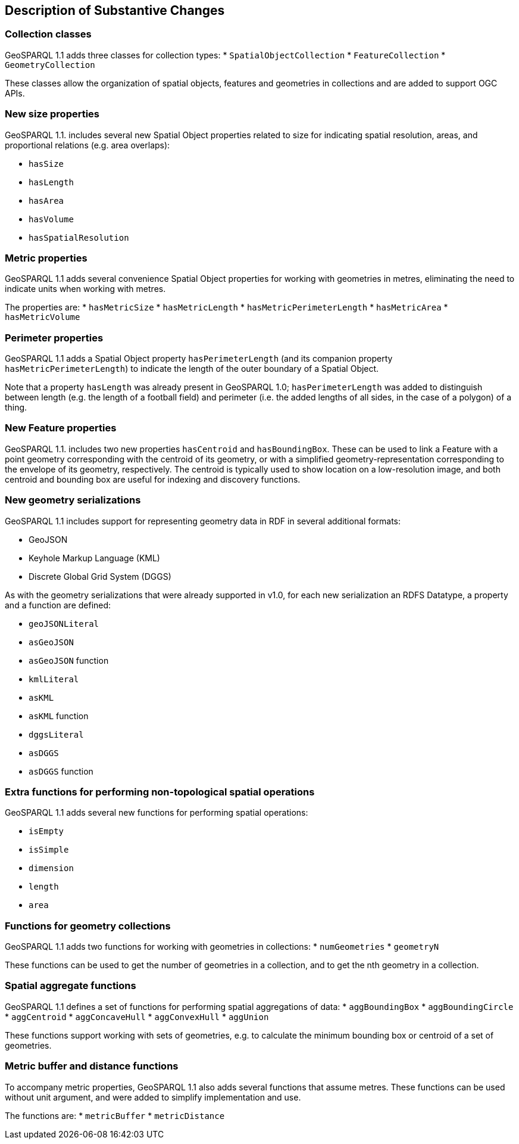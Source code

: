 [[Clause_Substantive]]
== Description of Substantive Changes

=== Collection classes
GeoSPARQL 1.1 adds three classes for collection types:
* `SpatialObjectCollection`
* `FeatureCollection`
* `GeometryCollection`

These classes allow the organization of spatial objects, features and geometries in collections and are added to support OGC APIs. 

=== New size properties

GeoSPARQL 1.1. includes several new Spatial Object properties related to size for indicating spatial resolution, areas, and proportional relations (e.g. area overlaps): 

* `hasSize`
* `hasLength`
* `hasArea`
* `hasVolume`
* `hasSpatialResolution`

=== Metric properties
GeoSPARQL 1.1 adds several convenience Spatial Object properties for working with geometries in metres, eliminating the need to indicate units when working with metres.

The properties are: 
* `hasMetricSize`
* `hasMetricLength`
* `hasMetricPerimeterLength`
* `hasMetricArea`
* `hasMetricVolume`

=== Perimeter properties
GeoSPARQL 1.1 adds a Spatial Object property `hasPerimeterLength` (and its companion property `hasMetricPerimeterLength`) to indicate the length of the outer boundary of a Spatial Object. 

Note that a property `hasLength` was already present in GeoSPARQL 1.0; `hasPerimeterLength` was added to distinguish between length (e.g. the length of a football field) and perimeter (i.e. the added lengths of all sides, in the case of a polygon) of a thing.

=== New Feature properties

GeoSPARQL 1.1. includes two new properties `hasCentroid` and `hasBoundingBox`. These can be used to link a Feature with a point geometry corresponding with the centroid of its geometry, or with a simplified geometry-representation corresponding to the envelope of its geometry, respectively. The centroid is typically used to show location on a low-resolution image, and both centroid and bounding box are useful for indexing and discovery functions.

=== New geometry serializations
GeoSPARQL 1.1 includes support for representing geometry data in RDF in several additional formats:

* GeoJSON
* Keyhole Markup Language (KML) 
* Discrete Global Grid System (DGGS) 

As with the geometry serializations that were already supported in v1.0, for each new serialization an RDFS Datatype, a property and a function are defined:

* `geoJSONLiteral`
* `asGeoJSON`
* `asGeoJSON` function
* `kmlLiteral`
* `asKML`
* `asKML` function
* `dggsLiteral`
* `asDGGS`
* `asDGGS` function

=== Extra functions for performing non-topological spatial operations

GeoSPARQL 1.1 adds several new functions for performing spatial operations: 

* `isEmpty`
* `isSimple`
* `dimension`
* `length`
* `area`

=== Functions for geometry collections
GeoSPARQL 1.1 adds two functions for working with geometries in collections: 
* `numGeometries` 
* `geometryN`

These functions can be used to get the number of geometries in a collection, and to get the nth geometry in a collection. 

=== Spatial aggregate functions

GeoSPARQL 1.1 defines a set of functions for performing spatial aggregations of data: 
* `aggBoundingBox`
* `aggBoundingCircle`
* `aggCentroid`
* `aggConcaveHull`
* `aggConvexHull`
* `aggUnion`

These functions support working with sets of geometries, e.g. to calculate the minimum bounding box or centroid of a set of geometries. 

=== Metric buffer and distance functions
To accompany metric properties, GeoSPARQL 1.1 also adds several functions that assume metres. These functions can be used without unit argument, and were added to simplify implementation and use. 

The functions are: 
* `metricBuffer`
* `metricDistance`

